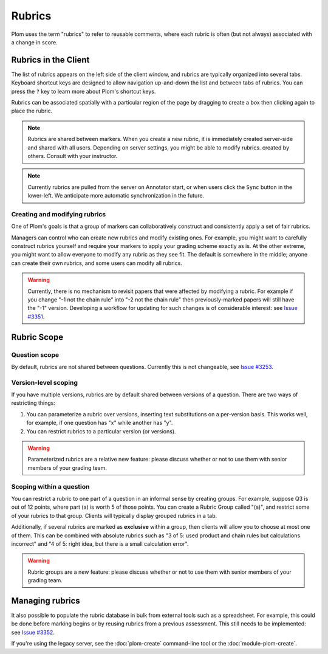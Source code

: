 .. Plom documentation
   Copyright (C) 2023-2025 Colin B. Macdonald
   SPDX-License-Identifier: AGPL-3.0-or-later


Rubrics
=======

Plom uses the term "rubrics" to refer to reusable comments, where each
rubric is often (but not always) associated with a change in score.


Rubrics in the Client
---------------------

The list of rubrics appears on the left side of the client window, and
rubrics are typically organized into several tabs.  Keyboard shortcut
keys are designed to allow navigation up-and-down the list and between
tabs of rubrics.  You can press the ``?`` key to learn more about
Plom's shortcut keys.

Rubrics can be associated spatially with a particular region of the
page by dragging to create a box then clicking again to place the
rubric.

.. note::
   Rubrics are shared between markers.  When you create a new rubric, it
   is immediately created server-side and shared with all users.
   Depending on server settings, you might be able to modify rubrics.
   created by others.  Consult with your instructor.

.. note::
   Currently rubrics are pulled from the server on Annotator start,
   or when users click the ``Sync`` button in the lower-left.
   We anticipate more automatic synchronization in the future.


Creating and modifying rubrics
^^^^^^^^^^^^^^^^^^^^^^^^^^^^^^

One of Plom's goals is that a group of markers can collaboratively
construct and consistently apply a set of fair rubrics.

Managers can control who can create new rubrics and modify existing
ones.
For example, you might want to carefully construct rubrics yourself
and require your markers to apply your grading scheme exactly as is.
At the other extreme, you might want to allow everyone to modify any
rubric as they see fit.
The default is somewhere in the middle; anyone can create their own
rubrics, and some users can modify all rubrics.

.. warning::
   Currently, there is no mechanism to revisit papers that were
   affected by modifying a rubric.  For example if you change "-1 not
   the chain rule" into "-2 not the chain rule" then previously-marked
   papers will still have the "-1" version.  Developing a workflow for
   updating for such changes is of considerable interest:
   see `Issue #3351 <https://gitlab.com/plom/plom/-/issues/3351>`_.


Rubric Scope
------------

Question scope
^^^^^^^^^^^^^^

By default, rubrics are not shared between questions.
Currently this is not changeable,
see `Issue #3253 <https://gitlab.com/plom/plom/-/issues/3253>`_.


Version-level scoping
^^^^^^^^^^^^^^^^^^^^^

If you have multiple versions, rubrics are by default shared between
versions of a question.  There are two ways of restricting things:

1. You can parameterize a rubric over versions, inserting text
   substitutions on a per-version basis.  This works well, for
   example, if one question has "x" while another has "y".

2. You can restrict rubrics to a particular version (or versions).

.. warning::
   Parameterized rubrics are a relative new feature: please discuss whether
   or not to use them with senior members of your grading team.


Scoping within a question
^^^^^^^^^^^^^^^^^^^^^^^^^

You can restrict a rubric to one part of a question in an informal
sense by creating groups.  For example, suppose Q3 is out of 12
points, where part (a) is worth 5 of those points.  You can create a
Rubric Group called "(a)", and restrict some of your rubrics to that
group.  Clients will typically display grouped rubrics in a tab.

Additionally, if several rubrics are marked as **exclusive** within a
group, then clients will allow you to choose at most one of them.
This can be combined with absolute rubrics such as "3 of 5: used
product and chain rules but calculations incorrect" and "4 of 5: right
idea, but there is a small calculation error".

.. warning::
   Rubric groups are a new feature: please discuss whether or not
   to use them with senior members of your grading team.


Managing rubrics
----------------

It also possible to populate the rubric database in bulk from external
tools such as a spreadsheet.  For example, this could be done before
marking begins or by reusing rubrics from a previous assessment.
This still needs to be implemented:
see `Issue #3352 <https://gitlab.com/plom/plom/-/issues/3352>`_.

If you're using the legacy server,
see the :doc:`plom-create` command-line tool or the :doc:`module-plom-create`.
